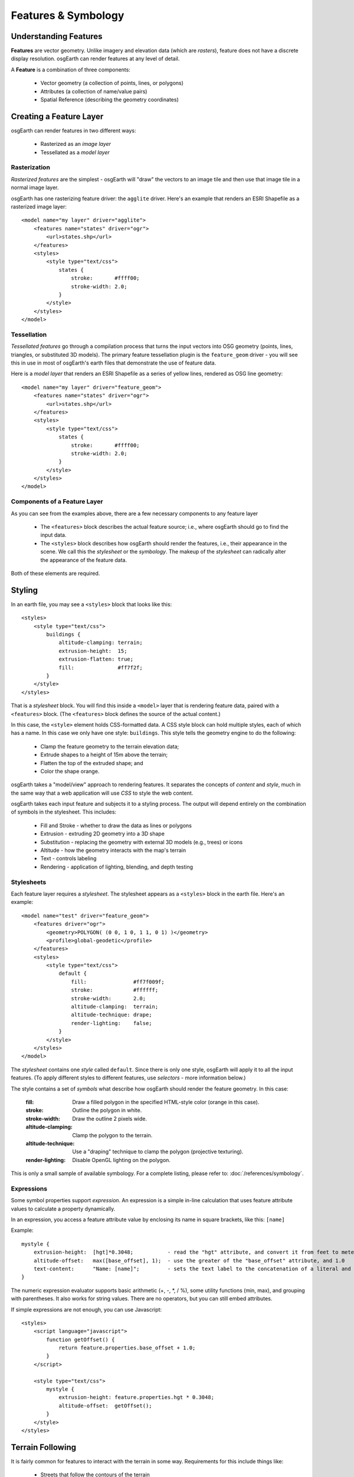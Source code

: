 Features & Symbology
====================

Understanding Features
----------------------

**Features** are vector geometry. Unlike imagery and elevation data (which are *rasters*),
feature does not have a discrete display resolution. osgEarth can render features at any
level of detail.

A **Feature** is a combination of three components:

  * Vector geometry (a collection of points, lines, or polygons)
  * Attributes (a collection of name/value pairs)
  * Spatial Reference (describing the geometry coordinates)

Creating a Feature Layer
------------------------

osgEarth can render features in two different ways:

  * Rasterized as an *image layer*
  * Tessellated as a *model layer*

Rasterization
~~~~~~~~~~~~~

*Rasterized features* are the simplest - osgEarth will "draw" the vectors to an image tile
and then use that image tile in a normal image layer.

osgEarth has one rasterizing feature driver: the ``agglite`` driver. Here's an example
that renders an ESRI Shapefile as a rasterized image layer::

    <model name="my layer" driver="agglite">
        <features name="states" driver="ogr">
            <url>states.shp</url>
        </features>
        <styles>
            <style type="text/css">
                states {
                    stroke:       #ffff00;
                    stroke-width: 2.0;
                }
            </style>
        </styles>
    </model>

Tessellation
~~~~~~~~~~~~

*Tessellated features* go through a compilation process that turns the input vectors
into OSG geometry (points, lines, triangles, or substituted 3D models). The primary
feature tessellation plugin is the ``feature_geom`` driver - you will see this in use
in most of osgEarth's earth files that demonstrate the use of feature data.

Here is a *model layer* that renders an ESRI Shapefile as a series of yellow lines,
rendered as OSG line geometry::

    <model name="my layer" driver="feature_geom">
        <features name="states" driver="ogr">
            <url>states.shp</url>
        </features>
        <styles>
            <style type="text/css">
                states {
                    stroke:       #ffff00;
                    stroke-width: 2.0;
                }
            </style>
        </styles>
    </model>

Components of a Feature Layer
~~~~~~~~~~~~~~~~~~~~~~~~~~~~~

As you can see from the examples above, there are a few necessary components 
to any feature layer

  * The ``<features>`` block describes the actual feature source; i.e., where osgEarth
    should go to find the input data.
    
  * The ``<styles>`` block describes how osgEarth should render the features, i.e., 
    their appearance in the scene. We call this the *stylesheet* or the *symbology*.
    The makeup of the *stylesheet* can radically alter the appearance of the feature
    data.
  
Both of these elements are required.

Styling
-------

In an earth file, you may see a ``<styles>`` block that looks like this::

    <styles>
        <style type="text/css">
            buildings {
                altitude-clamping: terrain;
                extrusion-height:  15;
                extrusion-flatten: true;
                fill:              #ff7f2f;
            }    
        </style>
    </styles>
    
That is a *stylesheet* block. You will find this inside a ``<model>`` layer that is
rendering feature data, paired with a ``<features>`` block. (The ``<features>`` block
defines the source of the actual content.)

In this case, the ``<style>`` element holds CSS-formatted data. A CSS style block can
hold multiple styles, each of which has a name. In this case we only have one style:
``buildings``. This style tells the geometry engine to do the following:

    * Clamp the feature geometry to the terrain elevation data;
    * Extrude shapes to a height of 15m above the terrain;
    * Flatten the top of the extruded shape; and
    * Color the shape orange.

osgEarth takes a "model/view" approach to rendering features. It separates the
concepts of *content* and *style*, much in the same way that a web application will
use *CSS* to style the web content.

osgEarth takes each input feature and subjects it to a styling process. The output
will depend entirely on the combination of symbols in the stylesheet. This includes:

  * Fill and Stroke - whether to draw the data as lines or polygons
  * Extrusion - extruding 2D geometry into a 3D shape
  * Substitution - replacing the geometry with external 3D models (e.g., trees) or icons
  * Altitude - how the geometry interacts with the map's terrain
  * Text - controls labeling
  * Rendering - application of lighting, blending, and depth testing
  
Stylesheets
~~~~~~~~~~~

Each feature layer requires a *stylesheet*. The stylesheet appears as a ``<styles>``
block in the earth file. Here's an example::

    <model name="test" driver="feature_geom">
        <features driver="ogr">
            <geometry>POLYGON( (0 0, 1 0, 1 1, 0 1) )</geometry>
            <profile>global-geodetic</profile>
        </features>
        <styles>
            <style type="text/css">
                default {
                    fill:               #ff7f009f;
                    stroke:             #ffffff;
                    stroke-width:       2.0;
                    altitude-clamping:  terrain;
                    altitude-technique: drape;
                    render-lighting:    false;
                }
            </style>
        </styles>
    </model>
    
The *stylesheet* contains one *style* called ``default``. Since there is only one
style, osgEarth will apply it to all the input features. (To apply different styles 
to different features, use *selectors* - more information below.)

The style contains a set of *symbols* what describe how osgEarth should render
the feature geometry. In this case:

    :fill:   Draw a filled polygon in the specified HTML-style color (orange in this case).
    :stroke: Outline the polygon in white.
    :stroke-width: Draw the outline 2 pixels wide.
    :altitude-clamping: Clamp the polygon to the terrain.
    :altitude-technique: Use a "draping" technique to clamp the polygon (projective texturing).
    :render-lighting: Disable OpenGL lighting on the polygon.

This is only a small sample of available symbology.
For a complete listing, please refer to: :doc:`/references/symbology`.


Expressions
~~~~~~~~~~~

Some symbol properties support *expression*. An expression is a simple in-line calculation
that uses feature attribute values to calculate a property dynamically.

In an expression, you access a feature attribute value by enclosing its name
in square brackets, like this: ``[name]``

Example::

    mystyle {
        extrusion-height:  [hgt]*0.3048;           - read the "hgt" attribute, and convert it from feet to meters
        altitude-offset:   max([base_offset], 1);  - use the greater of the "base_offset" attribute, and 1.0
        text-content:      "Name: [name]";         - sets the text label to the concatenation of a literal and an attribute value 
    }
    
The numeric expression evaluator supports basic arithmetic (+, -, *, / %), some utility
functions (min, max), and grouping with parentheses. It also works for string values. 
There are no operators, but you can still embed attributes.

If simple expressions are not enough, you can use Javascript::

    <styles>
        <script language="javascript">
            function getOffset() {
                return feature.properties.base_offset + 1.0;
            }
        </script>

        <style type="text/css">
            mystyle {
                extrusion-height: feature.properties.hgt * 0.3048;
                altitude-offset:  getOffset();
            }
        </style>
    </styles>


Terrain Following
-----------------

It is fairly common for features to interact with the terrain in some way.
Requirements for this include things like:

  * Streets that follow the contours of the terrain
  * Trees planted on the ground
  * Thematic mapping, like coloring a country's area based on its population
  
osgEarth offers a variety of terrain following approaches, because no single
approach is best for every situation.


Map Clamping
~~~~~~~~~~~~

*Map Clamping* is the simplest approach. When compiling the features for display,
osgEarth will sample the *elevation layers* in the map, find the height of the terrian,
and apply that to the resulting feature geometry. It will test each point along the
geometry.

Map clamping results in high-quality rendering; the trade-off is performance:

    * It can be slow sampling the elevation data in the map, depending on the 
      resolution you select. For a large number of features, it can be CPU-intensive
      and time-consuming.
    * Sampling is accurate, and done for every point in the geometry. You can opt to
      sample at the *centroid* of each feature to improve compilation speed.
    * Depending on the resolution of the feature geometry, you may need to tessellate
      your data to achieve better quality.
    * The rendering quality is good compared to other methods.
    
You can activate map clamping in your stylesheet like so::

    altitude-clamping:   terrain;        // terrain-following on
    altitude-technique:  map;            // clamp features to the map data
    altitude-resolution: 0.005;          // [optional] resolution of map data to clamp to

    
Draping
~~~~~~~

*Draping* is the process of overlaying compiled geometry on the terrain skin, much
like "draping" a blanket over an uneven surface. osgEarth does this be rendering the
feature to a texture (RTT) and then projecting that texture down onto the terrain.

Draping has its advantages and disadvantages:

    * Draping will conform features perfectly to the terrain; there is no worrying
      about resolution or tessellation.
    * You may get jagged artificats when rendering lines or polygon edges. 
      The projected texture is of limited size, and the larger of an area it must
      cover, the lower the resolution of the image being projected. This means
      that in practice draping is more useful for polygons than for lines.
    * Unexpected blending artifacts may result from draping many transparent
      geometries atop each other.
      
You can activate draping like so::

    altitude-clamping:   terrain;        // terrain-following on
    altitude-technique:  drape;          // drape features with a projective texture
    
    
GPU Clamping
~~~~~~~~~~~~

*GPU Clamping* implements approximate terrain following using GPU shaders. It uses
a two-phase technique: first it uses depth field sampling to clamp each vertex to
the terrain skin in a vertex shader; secondly it applies a depth-offsetting 
algorithm in the fragment shader to mitigate z-fighting.

GPU clamping also has its trade-offs:

    * It is very well suited to lines (or even triangulated lines), but less so
      to polygons because it needs to tessellate the interior of a polygon in order
      to do a good approximate clamping.
    * It is fast, happens completely at runtime, and takes advantage of the GPU's
      parallel processing.
    * There are no jagged-edge effects as there are in draping.
    
Set up GPU clamping like this::

    altitude-clamping:   terrain;        // terrain-following on
    altitude-technique:  gpu;            // clamp and offset feature data on the GPU
    

Rendering Large Datasets
------------------------

The simplest way to load feature data into osgEarth is like this::

   <model name="shapes">
      <features name="data" driver="ogr">
         <url>data.shp</url>
      </features>
      <styles>
         data {
             fill: #ffff00;
         }
      </styles>
   </model>

We just loaded every feature in the shapefile and colored them all yellow.

This works fine up to a point -- the point at which osgEarth (and OSG) become
overloaded with too much geometry. Even with the optimizations that osgEarth's
geometry compiler employs, a large enough dataset can exhaust system resources.

The solution to that is feature tiling and paging. Here is how to configure it.

Feature display layouts
~~~~~~~~~~~~~~~~~~~~~~~

The feature display layout activates paging and tiles of feature data.
Let's modify the previous example::

   <model name="shapes">
      <features name="data" driver="ogr">
         <url>data.shp</url>
      </features>

      <layout>
          <tile_size>250000</tile_size>
          <level name="data" max_range="100000"/>
      </layout>

      <styles>
         data {
             fill: #ffff00;
         }
      </styles>
   </model>
   
The mere presence of the ``<layout>`` element activates paging. This means that
instead of being loaded and compiled at load time, the feature data will load
and compile in the background once the application has started. There may be a
delay before the feature data shows up in the scene, depending on its complexity.

The presence of ``<level>`` elements within the layout actives tiling and levels of
detail. If you OMIT levels, the data will still load in the background, but it will
all load at once. With one or more levels, osgEarth will break up the feature data
into tiles at one or more levels of detail and page those tiles in individually.
More below.

Paging breaks the data up into tiles. The ``tile_size`` is the width (in meters)
of each paged tile.

Cropping features
~~~~~~~~~~~~~~~~~

By default, if a feature intersects the tile, it will be included even if it extends outside 
extents of the tile.  This is useful for things like extruded buildings where it doesn't make sense
to try to chop them to fit exactly in the tiles because you don't want to see half a building page in.
Buildings are also generally small, so the distance that they will extend outside the tile is relatively small.

For things like roads or country borders that are linear features, it might make more sense to crop
them to fit the tile exactly.  Visually a line won't look that bad if you see part if it page in.
You can enable feature cropping on a layout by setting the ``crop_features`` attribute to true on the layout.

For example::

  <model name="roads" driver="feature_geom">
        <features name="roads" driver="ogr" build_spatial_index="true">
              <url>roads.shp</url>
        </features>
          
        <layout crop_features="true" tile_size="1000">
            <level max_range="5000"/>
        </layout>
          
        <styles>
            <style type="text/css">
                roads {
                    stroke:  #ffff7f7f;
                  }
            </style>
        </styles>        
  </model>



Levels
~~~~~~

Each level describes a level of detail. This is a camera range (between ``min_range``
and ``max_range``) at which tiles in this level of detail are rendered. But how
big is each tile? This is calculated based on the *tile range factor*.

The ``tile_size`` sets the size of a tile (in meters).

Why do you care about tile size? Because the density of your data will affect
how much geometry is in each tile. And since OSG (OpenGL, really) benefits from
sending large batches of similar geometry to the graphics card, tweaking the
tile size can help with performance and throughput. Unfortunately there's no way
for osgEarth to know exactly what the "best" tile size will be in advance;
so, you have the opportunity to tweak using this setting.
